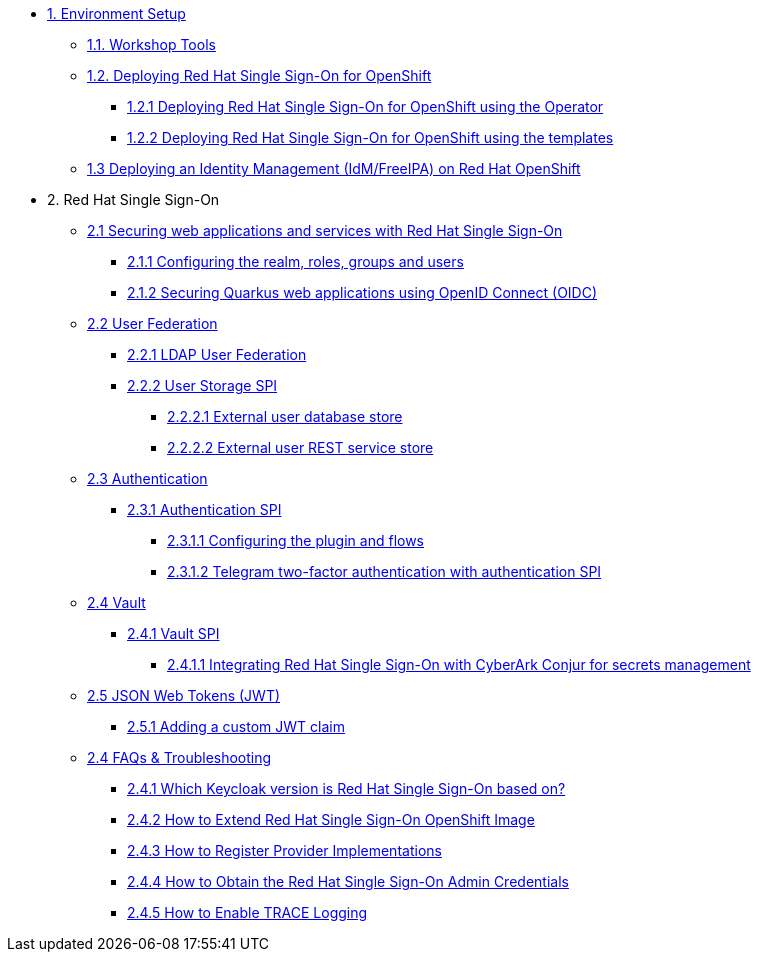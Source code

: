 * xref:setup.adoc[1. Environment Setup]
** xref:setup.adoc#tools[1.1. Workshop Tools]
** xref:setup.adoc#deployrhsso[1.2. Deploying Red Hat Single Sign-On for OpenShift]
*** xref:setup.adoc#deployrhsso-operator[1.2.1 Deploying Red Hat Single Sign-On for OpenShift using the Operator]
*** xref:setup.adoc#deployrhsso-templates[1.2.2 Deploying Red Hat Single Sign-On for OpenShift using the templates]
** xref:setup.adoc#deploy-ipa[1.3 Deploying an Identity Management (IdM/FreeIPA) on Red Hat OpenShift]

* 2. Red Hat Single Sign-On
** xref:secapp.adoc[2.1 Securing web applications and services with Red Hat Single Sign-On]
*** xref:secapp.adoc#presetup[2.1.1 Configuring the realm, roles, groups and users]
*** xref:secapp.adoc#quarkus-app[2.1.2 Securing Quarkus web applications using OpenID Connect (OIDC)]
//*** xref:secapp.adoc#quarkus-app[2.1.3 Securing Spring Boot web applications using OpenID Connect (OIDC)]
//*** xref:secapp.adoc#api[2.1.4 Securing REST APIs]
//*** xref:secapp.adoc#x509[2.1.5 X.509 client certificate authentication]

** xref:federation.adoc[2.2 User Federation]
*** xref:federation.adoc#ldap[2.2.1 LDAP User Federation]
*** xref:federation.adoc#user-storage-spi[2.2.2 User Storage SPI]
**** xref:federation.adoc#user-storage-spi-jpa[2.2.2.1 External user database store]
**** xref:federation.adoc#user-storage-spi-rest[2.2.2.2 External user REST service store]

** xref:authentication.adoc[2.3 Authentication]
*** xref:authentication.adoc[2.3.1 Authentication SPI]
**** xref:authentication.adoc#presetup[2.3.1.1 Configuring the plugin and flows]
**** xref:authentication.adoc#telegram2fa[2.3.1.2 Telegram two-factor authentication with authentication SPI]

** xref:vault.adoc[2.4 Vault]
*** xref:vault.adoc[2.4.1 Vault SPI]
**** xref:vault.adoc#vault-spi-conjur[2.4.1.1 Integrating Red Hat Single Sign-On with CyberArk Conjur for secrets management]

** xref:jwt.adoc[2.5 JSON Web Tokens (JWT)]
*** xref:jwt.adoc#custom-claim[2.5.1 Adding a custom JWT claim]

** xref:troubleshooting.adoc[2.4 FAQs & Troubleshooting]
*** xref:troubleshooting.adoc[2.4.1 Which Keycloak version is Red Hat Single Sign-On based on?]
*** xref:troubleshooting.adoc[2.4.2 How to Extend Red Hat Single Sign-On OpenShift Image]
*** xref:troubleshooting.adoc[2.4.3 How to Register Provider Implementations]
*** xref:troubleshooting.adoc[2.4.4 How to Obtain the Red Hat Single Sign-On Admin Credentials]
*** xref:troubleshooting.adoc[2.4.5 How to Enable TRACE Logging]
